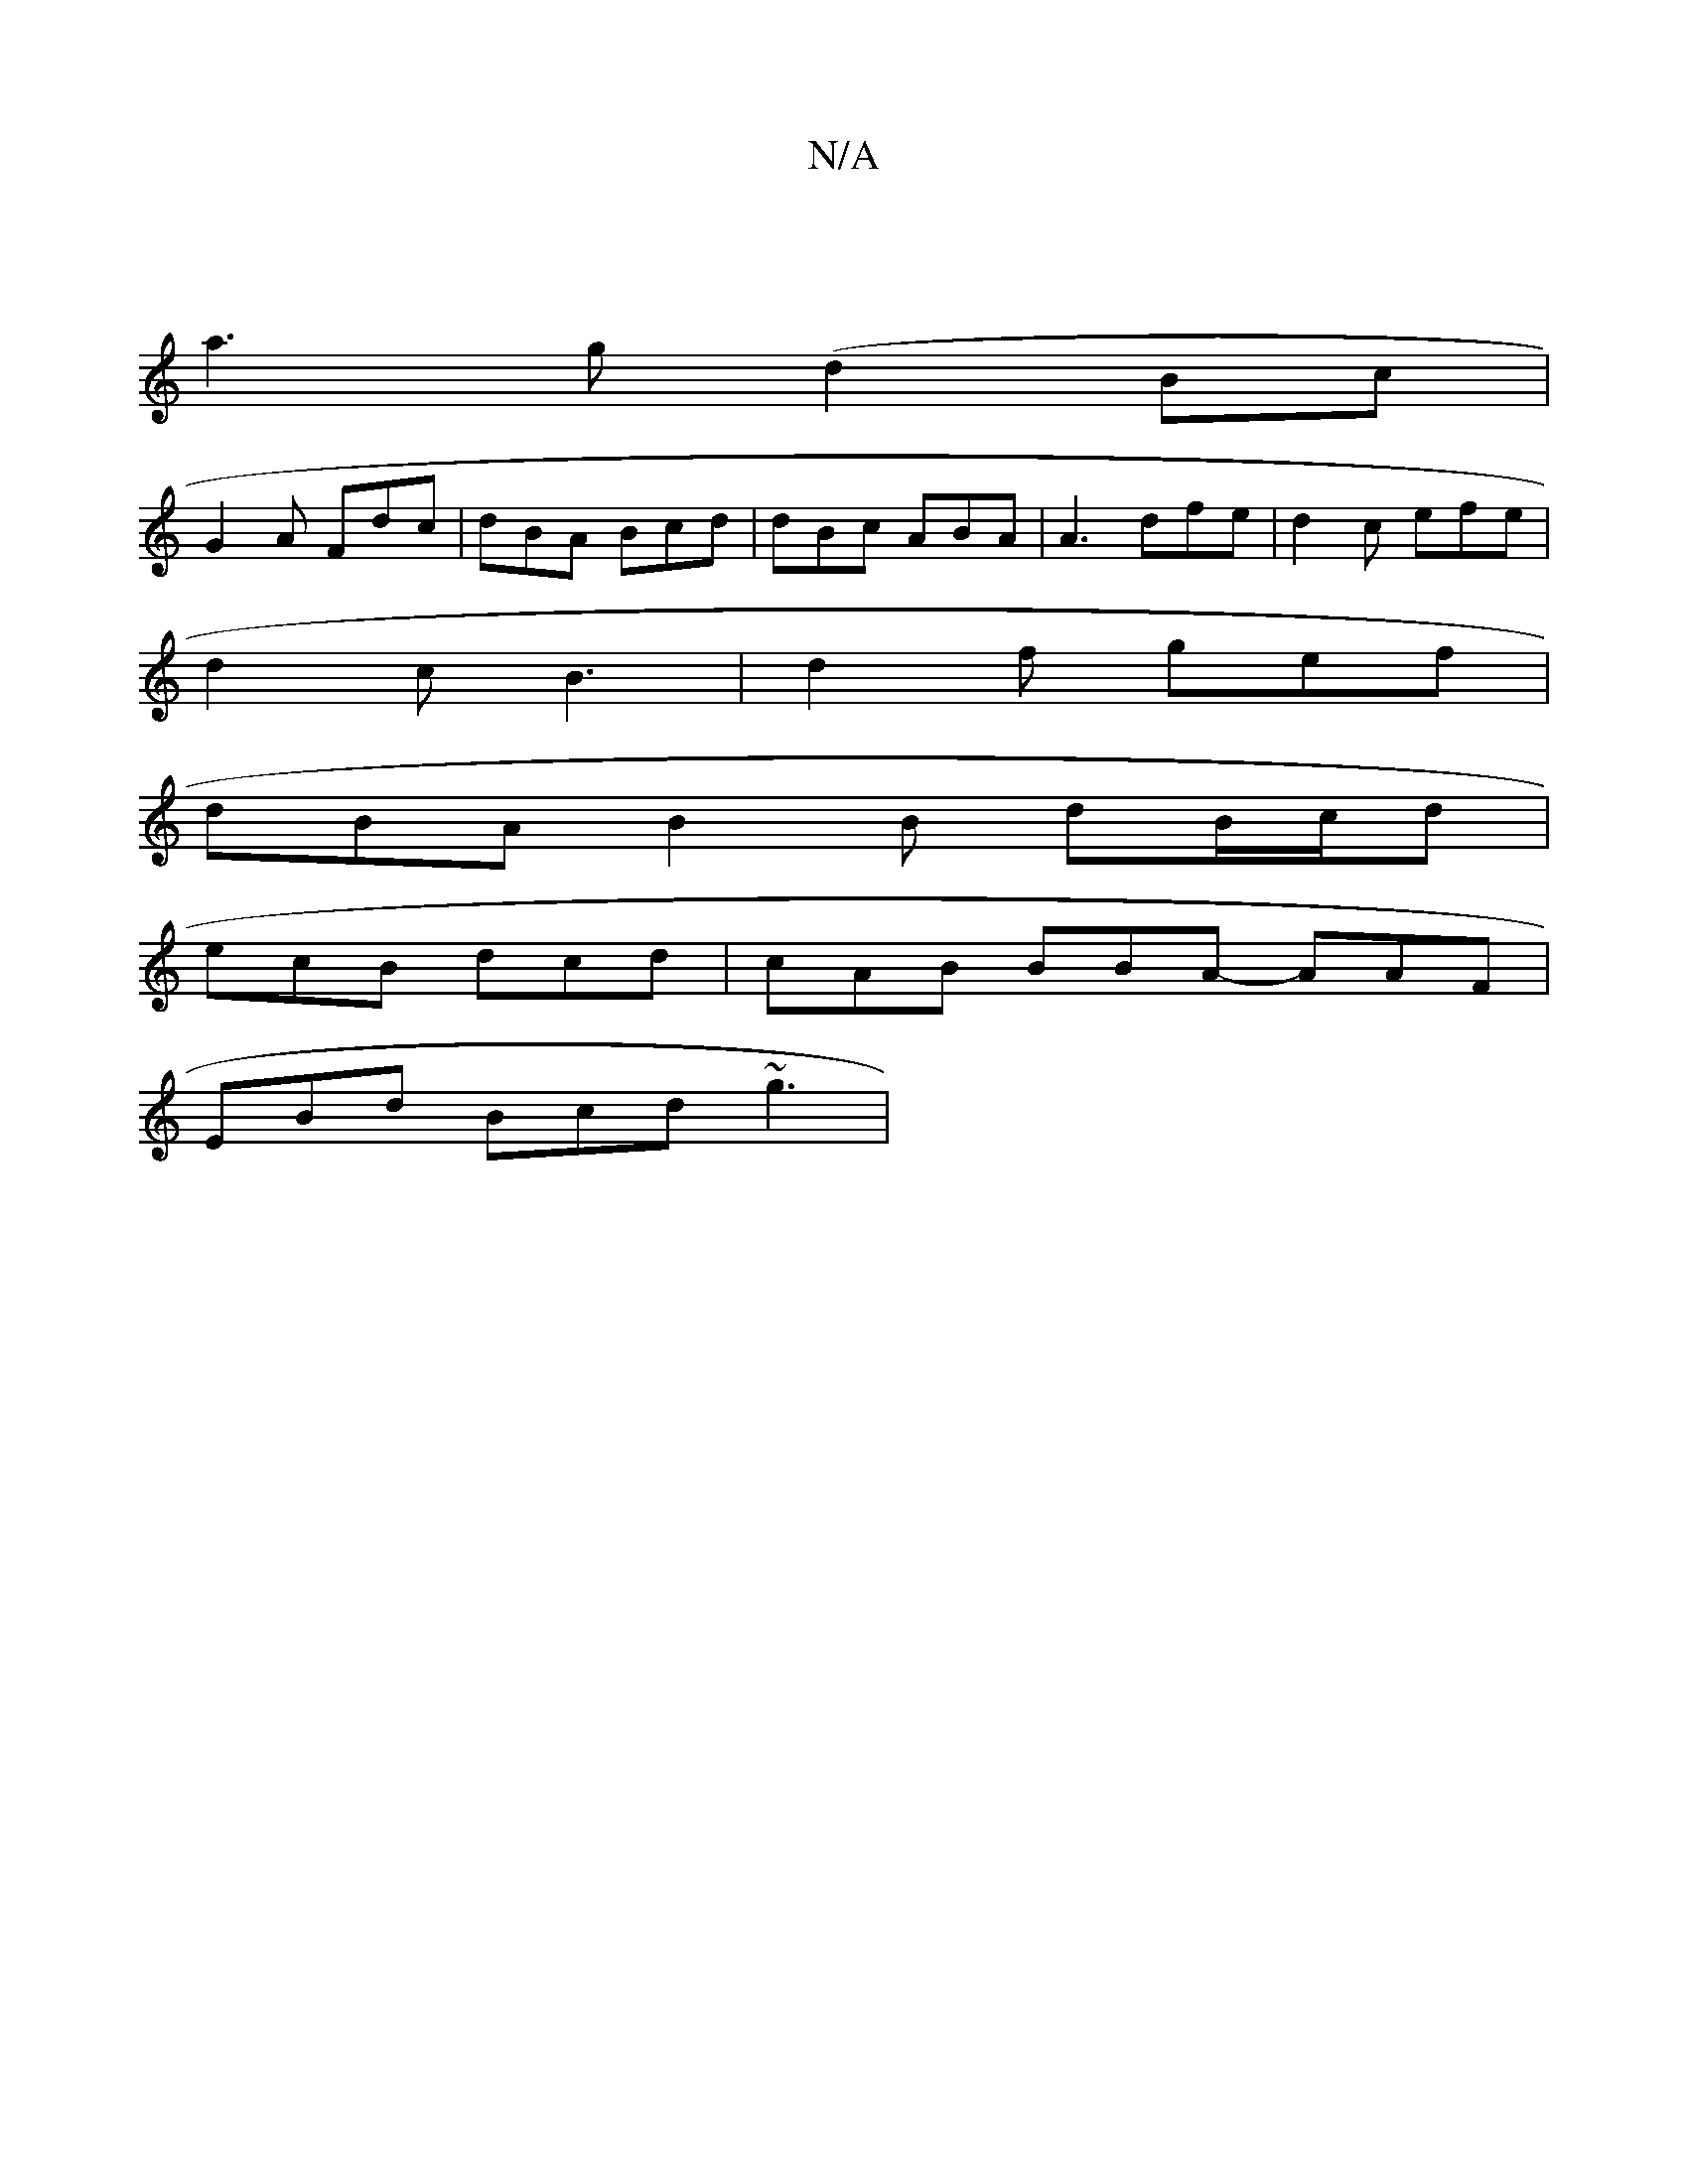 X:1
T:N/A
M:4/4
R:N/A
K:Cmajor
|
a3 g (d2 Bc |
G2 A Fdc| dBA Bcd | dBc ABA | A3 dfe | d2c efe |
d2c B3 | d2f gef |
dBA B2 B dB/c/d |
ecB dcd | cAB BBA- AAF |
EBd Bcd ~g3 |[M:6/2f/}ed dA E2 GF | B2 G f ae | eA=A FAG | FEG AGB :|

|:
